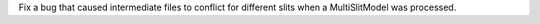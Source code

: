 Fix a bug that caused intermediate files to conflict for different slits when a MultiSlitModel was processed.